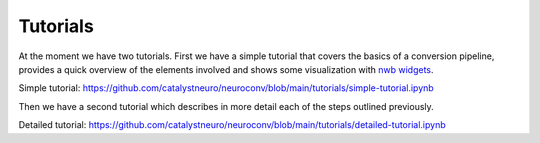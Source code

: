 Tutorials
==================

At the moment we have two tutorials. First we have a simple tutorial that covers the basics of a conversion pipeline,
provides a quick overview of the elements involved and shows some visualization with `nwb widgets <https://github.com/NeurodataWithoutBorders/nwb-jupyter-widgets>`_.

Simple tutorial:
https://github.com/catalystneuro/neuroconv/blob/main/tutorials/simple-tutorial.ipynb

Then we have a second tutorial which describes in more detail each of the steps outlined previously.

Detailed tutorial:
https://github.com/catalystneuro/neuroconv/blob/main/tutorials/detailed-tutorial.ipynb

